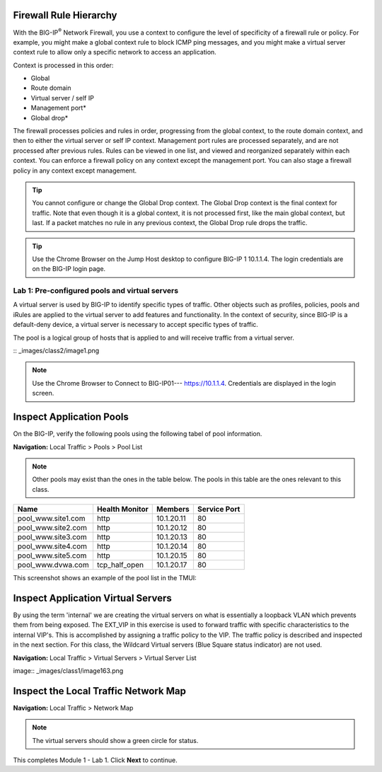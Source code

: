 Firewall Rule Hierarchy
-----------------------

With the BIG-IP\ :sup:`®` Network Firewall, you use a context to
configure the level of specificity of a firewall rule or policy. For
example, you might make a global context rule to block ICMP ping
messages, and you might make a virtual server context rule to allow only
a specific network to access an application.

Context is processed in this order:

-  Global

-  Route domain

-  Virtual server / self IP

-  Management port\*

-  Global drop\*

The firewall processes policies and rules in order, progressing from the
global context, to the route domain context, and then to either the
virtual server or self IP context. Management port rules are processed
separately, and are not processed after previous rules. Rules can be
viewed in one list, and viewed and reorganized separately within each
context. You can enforce a firewall policy on any context except the
management port. You can also stage a firewall policy in any context
except management.

|image300|

.. TIP:: You cannot configure or change the Global Drop context. The Global Drop context is the final context for traffic. Note that even though it is a global context, it is not processed first, like the main global context, but last. If a packet matches no rule in any previous context, the Global Drop rule drops the traffic.

.. TIP:: Use the Chrome Browser on the Jump Host desktop to configure BIG-IP 1 10.1.1.4. The login credentials are on the BIG-IP login page.

=================================================
Lab 1: Pre-configured  pools and  virtual servers
=================================================

A virtual server is used by BIG-IP to identify specific types of
traffic. Other objects such as profiles, policies, pools and iRules are
applied to the virtual server to add features and functionality. In the
context of security, since BIG-IP is a default-deny device, a virtual
server is necessary to accept specific types of traffic.

The pool is a logical group of hosts that is applied to and will receive
traffic from a virtual server.

|image1| :: _images/class2/image1.png

.. Note:: Use the Chrome Browser to Connect to BIG-IP01--- https://10.1.1.4. Credentials are displayed in the login screen.

Inspect Application Pools
-------------------------

On the BIG-IP, verify the following pools using the following tabel of pool information.  

**Navigation:** Local Traffic > Pools > Pool List

.. Note:: Other pools may exist than the ones in the table below. The pools in this table are the ones relevant to this class.

.. list-table::
   :header-rows: 1

   * - **Name**
     - **Health Monitor**
     - **Members**
     - **Service Port**
   * - pool\_www.site1.com
     - http
     - 10.1.20.11
     - 80
   * - pool\_www.site2.com
     - http
     - 10.1.20.12
     - 80
   * - pool\_www.site3.com
     - http
     - 10.1.20.13
     - 80
   * - pool\_www.site4.com
     - http
     - 10.1.20.14
     - 80
   * - pool\_www.site5.com
     - http
     - 10.1.20.15
     - 80
   * - pool\_www.dvwa.com
     - tcp\_half\_open
     - 10.1.20.17
     - 80

This screenshot shows an example of the pool list in the TMUI:

|image162|

Inspect Application Virtual Servers
-----------------------------------

By using the term 'internal' we are creating the virtual servers on 
what is essentially a loopback VLAN which prevents them from being 
exposed. The EXT_VIP in this exercise is used to forward traffic 
with specific characteristics to the internal VIP's. This is 
accomplished by assigning a traffic policy to the VIP. The traffic 
policy is described and inspected in the next section. For this 
class, the Wildcard Virtual servers (Blue Square status indicator) 
are not used. 

**Navigation:** Local Traffic > Virtual Servers > Virtual Server List

|image163| image:: _images/class1/image163.png

Inspect the Local Traffic Network Map
-------------------------------------

**Navigation:** Local Traffic > Network Map

|image7|

.. NOTE:: The virtual servers should show a green circle for status.

This completes Module 1 - Lab 1. Click **Next** to continue.

.. |image162| image:: _images/class2/image162.png
.. |image163| image:: _images/class2/image163.png
.. |image1| image:: _images/class2/image3.png
.. |image2| image:: _images/class2/image4.png
   :width: 6.74931in
   :height: 5.88401in
.. |image3| image:: _images/class2/image5.png
   :width: 7.05556in
   :height: 1.33333in
.. |image4| image:: _images/class2/image6.png
   :width: 7.05556in
   :height: 3.22222in
.. |image5| image:: _images/class2/image7.png
   :width: 7.05556in
   :height: 7.31944in
.. |image6| image:: _images/class2/image8.png
   :width: 7.05000in
   :height: 3.46949in
.. |image7| image:: _images/class2/image7.png
   :width: 7.05000in
   :height: 5.46949in
.. |image8| image:: _images/class2/image10.png
   :width: 7.05556in
   :height: 2.63889in
.. |image9| image:: _images/class2/image11.png
   :width: 7.05556in
.. |image10| image:: _images/class2/image12.png
   :width: 7.05556in
.. |image300| image:: _images/class2/image300.png
   :width: 7.05556in
.. |image301| image:: _images/class2/image301.png
   :width: 7.05556in
.. |image302| image:: _images/class2/image302.png
   :width: 7.05556in
.. |image303| image:: _images/class2/image303.png
   :width: 7.05556in
.. |image304| image:: _images/class2/image304.png
   :width: 7.05556in
